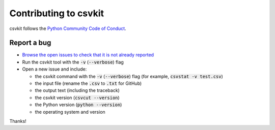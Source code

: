 ======================
Contributing to csvkit
======================

csvkit follows the `Python Community Code of Conduct <https://www.python.org/psf/codeofconduct/>`_.

Report a bug
------------

* `Browse the open issues to check that it is not already reported <https://github.com/wireservice/csvkit/issues>`_
* Run the csvkit tool with the :code:`-v` (:code:`--verbose`) flag
* Open a new issue and include:

  * the csvkit command with the :code:`-v` (:code:`--verbose`) flag (for example, :code:`csvstat -v test.csv`)
  * the input file (rename the :code:`.csv` to :code:`.txt` for GitHub)
  * the output text (including the traceback)
  * the csvkit version (:code:`csvcut --version`)
  * the Python version (:code:`python --version`)
  * the operating system and version

Thanks!
